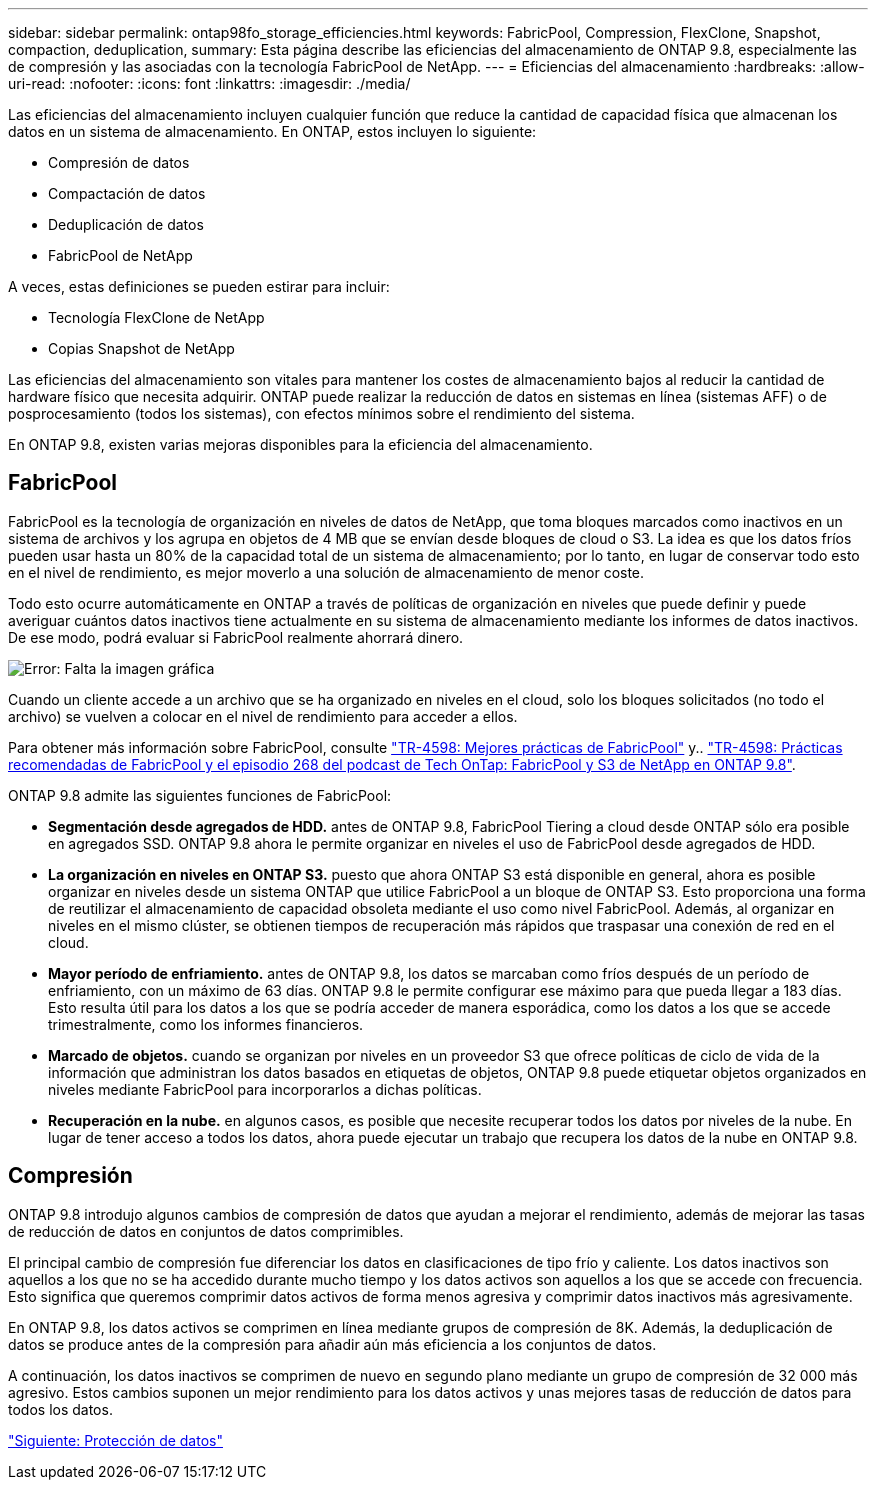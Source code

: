---
sidebar: sidebar 
permalink: ontap98fo_storage_efficiencies.html 
keywords: FabricPool, Compression, FlexClone, Snapshot, compaction, deduplication, 
summary: Esta página describe las eficiencias del almacenamiento de ONTAP 9.8, especialmente las de compresión y las asociadas con la tecnología FabricPool de NetApp. 
---
= Eficiencias del almacenamiento
:hardbreaks:
:allow-uri-read: 
:nofooter: 
:icons: font
:linkattrs: 
:imagesdir: ./media/


Las eficiencias del almacenamiento incluyen cualquier función que reduce la cantidad de capacidad física que almacenan los datos en un sistema de almacenamiento. En ONTAP, estos incluyen lo siguiente:

* Compresión de datos
* Compactación de datos
* Deduplicación de datos
* FabricPool de NetApp


A veces, estas definiciones se pueden estirar para incluir:

* Tecnología FlexClone de NetApp
* Copias Snapshot de NetApp


Las eficiencias del almacenamiento son vitales para mantener los costes de almacenamiento bajos al reducir la cantidad de hardware físico que necesita adquirir. ONTAP puede realizar la reducción de datos en sistemas en línea (sistemas AFF) o de posprocesamiento (todos los sistemas), con efectos mínimos sobre el rendimiento del sistema.

En ONTAP 9.8, existen varias mejoras disponibles para la eficiencia del almacenamiento.



== FabricPool

FabricPool es la tecnología de organización en niveles de datos de NetApp, que toma bloques marcados como inactivos en un sistema de archivos y los agrupa en objetos de 4 MB que se envían desde bloques de cloud o S3. La idea es que los datos fríos pueden usar hasta un 80% de la capacidad total de un sistema de almacenamiento; por lo tanto, en lugar de conservar todo esto en el nivel de rendimiento, es mejor moverlo a una solución de almacenamiento de menor coste.

Todo esto ocurre automáticamente en ONTAP a través de políticas de organización en niveles que puede definir y puede averiguar cuántos datos inactivos tiene actualmente en su sistema de almacenamiento mediante los informes de datos inactivos. De ese modo, podrá evaluar si FabricPool realmente ahorrará dinero.

image:ontap98fo_image22.png["Error: Falta la imagen gráfica"]

Cuando un cliente accede a un archivo que se ha organizado en niveles en el cloud, solo los bloques solicitados (no todo el archivo) se vuelven a colocar en el nivel de rendimiento para acceder a ellos.

Para obtener más información sobre FabricPool, consulte https://www.netapp.com/pdf.html?item=/media/17239-tr4598pdf.pdf["TR-4598: Mejores prácticas de FabricPool"] y.. https://soundcloud.com/techontap_podcast/episode-268-netapp-fabricpool-and-s3-in-ontap-98["TR-4598: Prácticas recomendadas de FabricPool y el episodio 268 del podcast de Tech OnTap: FabricPool y S3 de NetApp en ONTAP 9.8"^].

ONTAP 9.8 admite las siguientes funciones de FabricPool:

* *Segmentación desde agregados de HDD.* antes de ONTAP 9.8, FabricPool Tiering a cloud desde ONTAP sólo era posible en agregados SSD. ONTAP 9.8 ahora le permite organizar en niveles el uso de FabricPool desde agregados de HDD.
* *La organización en niveles en ONTAP S3.* puesto que ahora ONTAP S3 está disponible en general, ahora es posible organizar en niveles desde un sistema ONTAP que utilice FabricPool a un bloque de ONTAP S3. Esto proporciona una forma de reutilizar el almacenamiento de capacidad obsoleta mediante el uso como nivel FabricPool. Además, al organizar en niveles en el mismo clúster, se obtienen tiempos de recuperación más rápidos que traspasar una conexión de red en el cloud.
* *Mayor período de enfriamiento.* antes de ONTAP 9.8, los datos se marcaban como fríos después de un período de enfriamiento, con un máximo de 63 días. ONTAP 9.8 le permite configurar ese máximo para que pueda llegar a 183 días. Esto resulta útil para los datos a los que se podría acceder de manera esporádica, como los datos a los que se accede trimestralmente, como los informes financieros.
* *Marcado de objetos.* cuando se organizan por niveles en un proveedor S3 que ofrece políticas de ciclo de vida de la información que administran los datos basados en etiquetas de objetos, ONTAP 9.8 puede etiquetar objetos organizados en niveles mediante FabricPool para incorporarlos a dichas políticas.
* *Recuperación en la nube.* en algunos casos, es posible que necesite recuperar todos los datos por niveles de la nube. En lugar de tener acceso a todos los datos, ahora puede ejecutar un trabajo que recupera los datos de la nube en ONTAP 9.8.




== Compresión

ONTAP 9.8 introdujo algunos cambios de compresión de datos que ayudan a mejorar el rendimiento, además de mejorar las tasas de reducción de datos en conjuntos de datos comprimibles.

El principal cambio de compresión fue diferenciar los datos en clasificaciones de tipo frío y caliente. Los datos inactivos son aquellos a los que no se ha accedido durante mucho tiempo y los datos activos son aquellos a los que se accede con frecuencia. Esto significa que queremos comprimir datos activos de forma menos agresiva y comprimir datos inactivos más agresivamente.

En ONTAP 9.8, los datos activos se comprimen en línea mediante grupos de compresión de 8K. Además, la deduplicación de datos se produce antes de la compresión para añadir aún más eficiencia a los conjuntos de datos.

A continuación, los datos inactivos se comprimen de nuevo en segundo plano mediante un grupo de compresión de 32 000 más agresivo. Estos cambios suponen un mejor rendimiento para los datos activos y unas mejores tasas de reducción de datos para todos los datos.

link:ontap98fo_data_protection.html["Siguiente: Protección de datos"]
